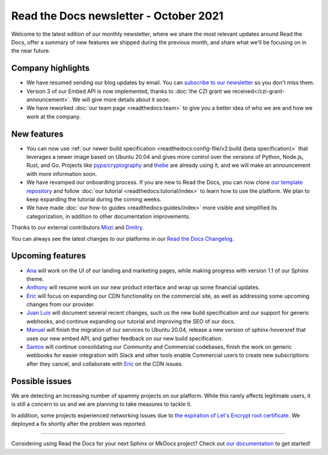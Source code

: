 .. post:: October 6, 2021
   :tags: newsletter, python
   :author: Juan Luis
   :location: MAD

.. meta::
   :description lang=en:
      Company updates and new features from last month,
      current focus, and upcoming features in October.

Read the Docs newsletter - October 2021
=======================================

Welcome to the latest edition of our monthly newsletter, where we
share the most relevant updates around Read the Docs,
offer a summary of new features we shipped
during the previous month,
and share what we'll be focusing on in the near future.

Company highlights
------------------

- We have resumed sending our blog updates by email.
  You can `subscribe to our newsletter <https://landing.mailerlite.com/webforms/landing/p8b7z2>`_
  so you don't miss them.
- Version 3 of our Embed API is now implemented,
  thanks to :doc:`the CZI grant we received</czi-grant-announcement>`.
  We will give more details about it soon.
- We have reworked :doc:`our team page <readthedocs:team>`
  to give you a better idea of who we are and how we work at the company.

New features
------------

- You can now use :ref:`our newer build specification <readthedocs:config-file/v2:build (beta specification)>`
  that leverages a newer image based on Ubuntu 20.04
  and gives more control over the versions of
  Python, Node.js, Rust, and Go.
  Projects like `pypa/cryptography <https://github.com/pyca/cryptography/pull/6330>`_
  and `thebe <https://github.com/executablebooks/thebe/pull/472>`_
  are already using it,
  and we will make an announcement with more information soon.
- We have revamped our onboarding process.
  If you are new to Read the Docs, you can now clone
  `our template repository <https://github.com/readthedocs/tutorial-template>`_
  and follow :doc:`our tutorial <readthedocs:tutorial/index>`
  to learn how to use the platform.
  We plan to keep expanding the tutorial during the coming weeks.
- We have made :doc:`our how-to guides <readthedocs:guides/index>` more visible
  and simplified its categorization, in addition to other documentation improvements.

Thanks to our external contributors `Mozi`_ and `Dmitry`_.

You can always see the latest changes to our platforms in our `Read the Docs
Changelog <https://docs.readthedocs.io/page/changelog.html>`_.

.. _Mozi: https://github.com/pzhlkj6612
.. _Dmitry: https://github.com/mitya57

Upcoming features
-----------------

- Ana_ will work on the UI of our landing and marketing pages,
  while making progress with version 1.1 of our Sphinx theme.
- Anthony_ will resume work on our new product interface
  and wrap up some financial updates.
- Eric_ will focus on expanding our CDN functionality on the commercial site,
  as well as addressing some upcoming changes from our provider.
- `Juan Luis`_ will document several recent changes,
  such us the new build specification and our support for generic webhooks,
  and continue expanding our tutorial and improving the SEO of our docs.
- Manuel_ will finish the migration of our services to Ubuntu 20.04,
  release a new version of sphinx-hoverxref that uses our new embed API,
  and gather feedback on our new build specification.
- Santos_ will continue consolidating our Community and Commercial codebases,
  finish the work on generic webbooks for easier integration with Slack and other tools
  enable Commercial users to create new subscriptions after they cancel,
  and collaborate with Eric_ on the CDN issues.

Possible issues
---------------

We are detecting an increasing number of spammy projects on our platform.
While this rarely affects legitimate users, it is still a concern to us
and we are planning to take measures to tackle it.

In addition, some projects experienced networking issues due to
`the expiration of Let's Encrypt root certificate <https://github.com/readthedocs/readthedocs.org/issues/8555>`_.
We deployed a fix shortly after the problem was reported.

----

Considering using Read the Docs for your next Sphinx or MkDocs project?
Check out `our documentation <https://docs.readthedocs.io/>`_ to get started!

.. _Ana: https://github.com/nienn
.. _Anthony: https://github.com/agjohnson
.. _Eric: https://github.com/ericholscher
.. _Juan Luis: https://github.com/astrojuanlu
.. _Manuel: https://github.com/humitos
.. _Santos: https://github.com/stsewd
